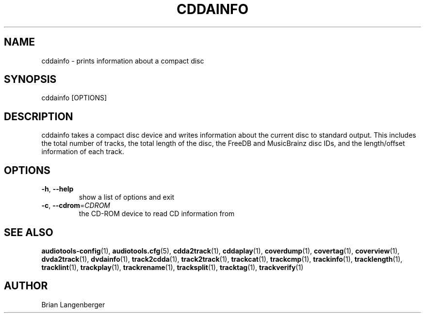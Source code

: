 .TH "CDDAINFO" 1 "September 2019" "" "Compact Disc Information"
.SH NAME
cddainfo \- prints information about a compact disc
.SH SYNOPSIS
cddainfo [OPTIONS]
.SH DESCRIPTION
.PP
cddainfo takes a compact disc device and writes information about the current disc to standard output. This includes the total number of tracks, the total length of the disc, the FreeDB and MusicBrainz disc IDs, and the length/offset information of each track.
.SH OPTIONS
.TP
\fB\-h\fR, \fB\-\-help\fR
show a list of options and exit
.TP
\fB\-c\fR, \fB\-\-cdrom\fR=\fICDROM\fR
the CD-ROM device to read CD information from
.SH SEE ALSO
.BR audiotools-config (1),
.BR audiotools.cfg (5),
.BR cdda2track (1),
.BR cddaplay (1),
.BR coverdump (1),
.BR covertag (1),
.BR coverview (1),
.BR dvda2track (1),
.BR dvdainfo (1),
.BR track2cdda (1),
.BR track2track (1),
.BR trackcat (1),
.BR trackcmp (1),
.BR trackinfo (1),
.BR tracklength (1),
.BR tracklint (1),
.BR trackplay (1),
.BR trackrename (1),
.BR tracksplit (1),
.BR tracktag (1),
.BR trackverify (1)
.SH AUTHOR
Brian Langenberger
